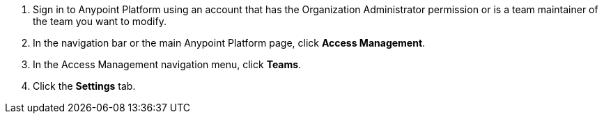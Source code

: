 . Sign in to Anypoint Platform using an account that has the Organization Administrator permission or is a team maintainer of the team you want to modify.
. In the navigation bar or the main Anypoint Platform page, click *Access Management*.
. In the Access Management navigation menu, click *Teams*.
. Click the *Settings* tab.
